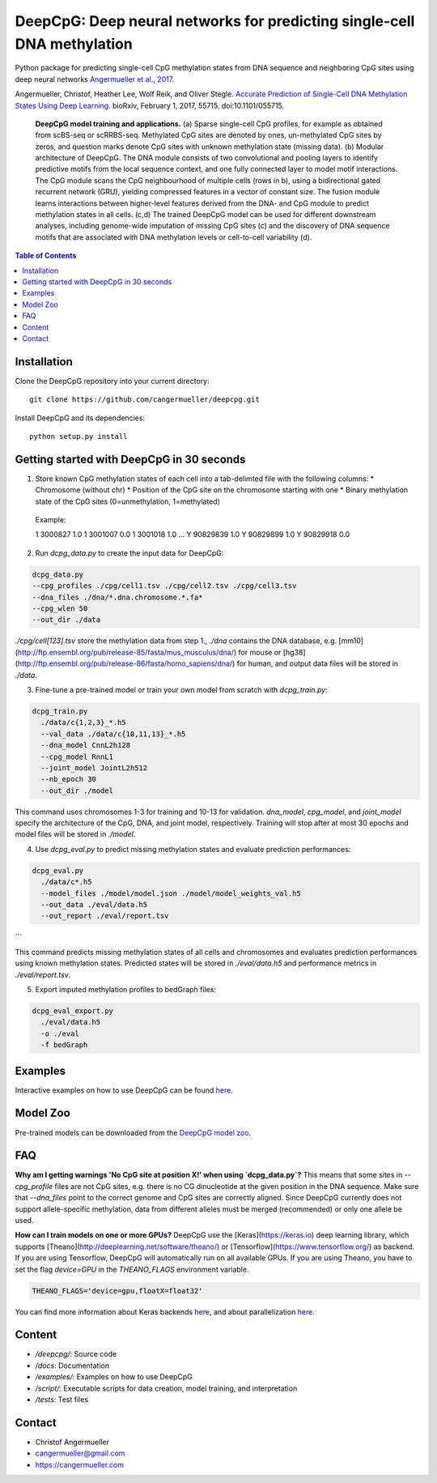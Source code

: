 ========================================================================
DeepCpG: Deep neural networks for predicting single-cell DNA methylation
========================================================================

|License| |PyPI| |Version|

.. |License| image:: https://img.shields.io/github/license/mashape/apistatus.svg
  :target: https://github.com/cangermueller/deepcpg/tree/master/LICENSE

.. |PyPI| image:: https://img.shields.io/pypi/v/nine.svg?style=plastic
  :target: https://pypi.python.org/pypi/deepcpg/1.0.0

.. |Version| image:: http://aigamedev.github.io/scikit-neuralnetwork/badge_python.svg
  :target: https://www.python.org/

Python package for predicting single-cell CpG methylation states from DNA sequence and neighboring CpG sites using deep neural networks `Angermueller et al., 2017 <http://biorxiv.org/content/early/2017/02/01/055715>`_.

Angermueller, Christof, Heather Lee, Wolf Reik, and Oliver Stegle. `Accurate Prediction of Single-Cell DNA Methylation States Using Deep Learning. <http://biorxiv.org/content/early/2017/02/01/055715>`_ bioRxiv, February 1, 2017, 55715. doi:10.1101/055715.


.. figure:: ./docs/fig1.png
   :alt: DeepCpG model and applications
   :scale: 100 %
   :align: center

  **DeepCpG model training and applications.** (a) Sparse
  single-cell CpG profiles, for example as obtained from scBS-seq or
  scRRBS-seq. Methylated CpG sites are denoted by ones, un-methylated CpG
  sites by zeros, and question marks denote CpG sites with unknown methylation
  state (missing data). (b) Modular architecture of DeepCpG. The DNA module
  consists of two convolutional and pooling layers to identify predictive motifs
  from the local sequence context, and one fully connected layer to model motif
  interactions. The CpG module scans the CpG neighbourhood of multiple cells
  (rows in b), using a bidirectional gated recurrent network (GRU),
  yielding compressed features in a vector of constant size. The fusion module
  learns interactions between higher-level features derived from the DNA- and
  CpG module to predict methylation states in all cells. (c,d) The trained
  DeepCpG model can be used for different downstream analyses, including
  genome-wide imputation of missing CpG sites (c) and the discovery of DNA
  sequence motifs that are associated with DNA methylation levels or
  cell-to-cell variability (d).


.. contents:: Table of Contents


Installation
============

Clone the DeepCpG repository into your current directory::

  git clone https://github.com/cangermueller/deepcpg.git

Install DeepCpG and its dependencies::

  python setup.py install


Getting started with DeepCpG in 30 seconds
==========================================

1. Store known CpG methylation states of each cell into a tab-delimted file with the following columns:
   * Chromosome (without chr)
   * Position of the CpG site on the chromosome starting with one
   * Binary methylation state of the CpG sites (0=unmethylation, 1=methylated)

  Example::

  1   3000827   1.0
  1   3001007   0.0
  1   3001018   1.0
  ...
  Y   90829839  1.0
  Y   90829899  1.0
  Y   90829918  0.0


2. Run `dcpg_data.py` to create the input data for DeepCpG:

.. code:: bash

  dcpg_data.py
  --cpg_profiles ./cpg/cell1.tsv ./cpg/cell2.tsv ./cpg/cell3.tsv
  --dna_files ./dna/*.dna.chromosome.*.fa*
  --cpg_wlen 50
  --out_dir ./data

`./cpg/cell[123].tsv` store the methylation data from step 1., `./dna` contains the DNA database, e.g. [mm10](http://ftp.ensembl.org/pub/release-85/fasta/mus_musculus/dna/) for mouse or [hg38](http://ftp.ensembl.org/pub/release-86/fasta/homo_sapiens/dna/) for human, and output data files will be stored in `./data`.


3. Fine-tune a pre-trained model or train your own model from scratch with `dcpg_train.py`:

.. code:: bash

  dcpg_train.py
    ./data/c{1,2,3}_*.h5
    --val_data ./data/c{10,11,13}_*.h5
    --dna_model CnnL2h128
    --cpg_model RnnL1
    --joint_model JointL2h512
    --nb_epoch 30
    --out_dir ./model

This command uses chromosomes 1-3 for training and 10-13 for validation. `dna_model`, `cpg_model`, and `joint_model` specify the architecture of the CpG, DNA, and joint model, respectively. Training will stop after at most 30 epochs and model files will be stored in `./model`.


4. Use `dcpg_eval.py` to predict missing methylation states and evaluate prediction performances:

.. code:: bash

  dcpg_eval.py
    ./data/c*.h5
    --model_files ./model/model.json ./model/model_weights_val.h5
    --out_data ./eval/data.h5
    --out_report ./eval/report.tsv
```

This command predicts missing methylation states of all cells and chromosomes and evaluates prediction performances using known methylation states. Predicted states will be stored in `./eval/data.h5` and performance metrics in `./eval/report.tsv`.


5. Export imputed methylation profiles to bedGraph files:

.. code:: bash

  dcpg_eval_export.py
    ./eval/data.h5
    -o ./eval
    -f bedGraph



Examples
========

Interactive examples on how to use DeepCpG can be found `here <examples/index.md>`_.

Model Zoo
=========

Pre-trained models can be downloaded from the `DeepCpG model zoo <docs/models.md>`_.


FAQ
===

**Why am I getting warnings 'No CpG site at position X!' when using `dcpg_data.py`?**
This means that some sites in `--cpg_profile` files are not CpG sites, e.g. there is no CG dinucleotide at the given position in the DNA sequence. Make sure that `--dna_files` point to the correct genome and CpG sites are correctly aligned. Since DeepCpG currently does not support allele-specific methylation, data from different alleles must be merged (recommended) or only one allele be used.

**How can I train models on one or more GPUs?**
DeepCpG use the [Keras](https://keras.io) deep learning library, which supports [Theano](http://deeplearning.net/software/theano/) or [Tensorflow](https://www.tensorflow.org/) as backend. If you are using Tensorflow, DeepCpG will automatically run on all available GPUs. If you are using Theano, you have to set the flag `device=GPU` in the `THEANO_FLAGS` environment variable.

.. code:: bash

  THEANO_FLAGS='device=gpu,floatX=float32'

You can find more information about Keras backends `here <https://keras.io/backend/>`_, and about parallelization `here <https://keras.io/getting-started/faq/#how-can-i-run-keras-on-gpu>`_.



Content
=======
* `/deepcpg/`: Source code
* `/docs`: Documentation
* `/examples/`: Examples on how to use DeepCpG
* `/script/`: Executable scripts for data creation, model training, and interpretation
* `/tests`: Test files


Contact
=======
* Christof Angermueller
* cangermueller@gmail.com
* https://cangermueller.com

